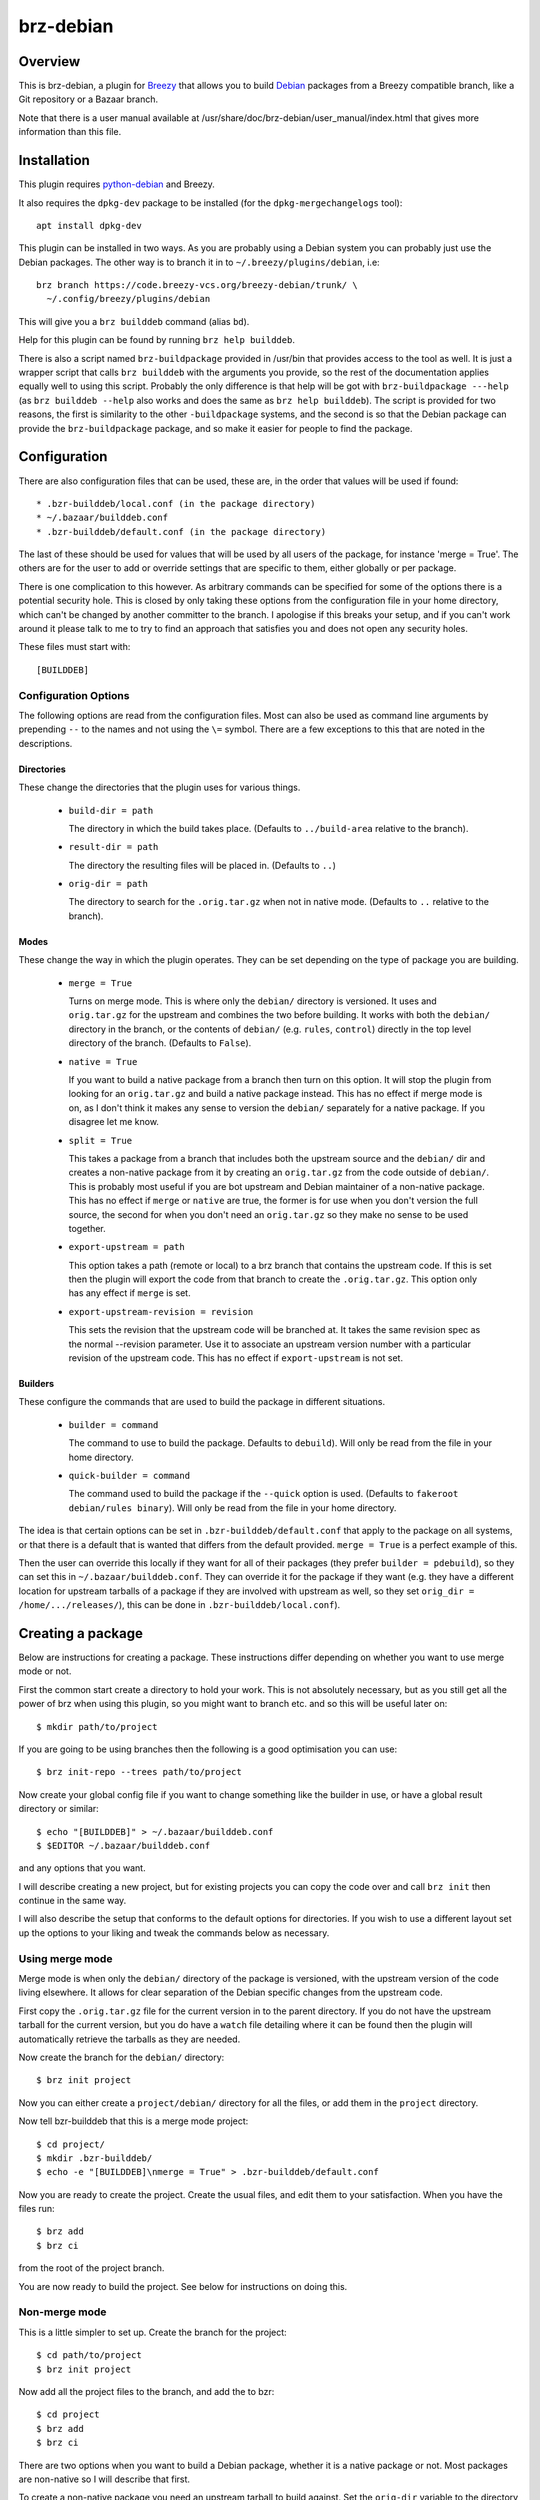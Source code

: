brz-debian
==========

Overview
--------

This is brz-debian, a plugin for `Breezy`_ that allows you to build `Debian`_
packages from a Breezy compatible branch, like a Git repository or a Bazaar
branch.

.. _Breezy: https://www.breezy-vcs.org/
.. _Debian: http://www.debian.org/

Note that there is a user manual available at
/usr/share/doc/brz-debian/user_manual/index.html that gives more
information than this file.

Installation
------------

This plugin requires `python-debian`_ and Breezy.

.. _python-debian: http://bzr.debian.org/pkg-python-debian/trunk/

It also requires the ``dpkg-dev`` package to be installed (for the
``dpkg-mergechangelogs`` tool)::

  apt install dpkg-dev

This plugin can be installed in two ways. As you are probably using a Debian
system you can probably just use the Debian packages. The other way is to
branch it in to ``~/.breezy/plugins/debian``, i.e::

  brz branch https://code.breezy-vcs.org/breezy-debian/trunk/ \
    ~/.config/breezy/plugins/debian

This will give you a ``brz builddeb`` command (alias ``bd``).

Help for this plugin can be found by running ``brz help builddeb``.

There is also a script named ``brz-buildpackage`` provided in /usr/bin
that provides access to the tool as well. It is just a wrapper script that
calls ``brz builddeb`` with the arguments you provide, so the rest of the
documentation applies equally well to using this script. Probably the only
difference is that help will be got with ``brz-buildpackage ---help``
(as ``brz builddeb --help`` also works and does the same as
``brz help builddeb``). The script is provided for two reasons, the first
is similarity to the other ``-buildpackage`` systems, and the second is so
that the Debian package can provide the ``brz-buildpackage`` package, and
so make it easier for people to find the package.

Configuration
-------------

There are also configuration files that can be used, these are, in the order
that values will be used if found::

  * .bzr-builddeb/local.conf (in the package directory)
  * ~/.bazaar/builddeb.conf
  * .bzr-builddeb/default.conf (in the package directory)

The last of these should be used for values that will be used by all users of
the package, for instance 'merge = True'. The others are for the user to add
or override settings that are specific to them, either globally or per package.

There is one complication to this however. As arbitrary commands can be
specified for some of the options there is a potential security hole. This
is closed by only taking these options from the configuration file in your
home directory, which can't be changed by another committer to the branch.
I apologise if this breaks your setup, and if you can't work around it please
talk to me to try to find an approach that satisfies you and does not open
any security holes.

These files must start with::

  [BUILDDEB]

Configuration Options
~~~~~~~~~~~~~~~~~~~~~

The following options are read from the configuration files. Most can also be
used as command line arguments by prepending ``--`` to the names and not using
the ``\=`` symbol. There are a few exceptions to this that are noted in the
descriptions.

Directories
###########

These change the directories that the plugin uses for various things.

  * ``build-dir = path``

    The directory in which the build takes place. (Defaults to
    ``../build-area`` relative to the branch).

  * ``result-dir = path``

    The directory the resulting files will be placed in. (Defaults to ``..``)

  * ``orig-dir = path``

    The directory to search for the ``.orig.tar.gz`` when not in native mode.
    (Defaults to ``..`` relative to the branch).

Modes
#####

These change the way in which the plugin operates. They can be set depending
on the type of package you are building.

  * ``merge = True``

    Turns on merge mode. This is where only the ``debian/`` directory is
    versioned. It uses and ``orig.tar.gz`` for the upstream and combines the
    two before building. It works with both the ``debian/`` directory in the
    branch, or the contents of ``debian/`` (e.g. ``rules``, ``control``)
    directly in the top level directory of the branch. (Defaults to ``False``).

  * ``native = True``

    If you want to build a native package from a branch then turn on this
    option. It will stop the plugin from looking for an ``orig.tar.gz`` and
    build a native package instead. This has no effect if merge mode is on,
    as I don't think it makes any sense to version the ``debian/`` separately
    for a native package. If you disagree let me know.

  * ``split = True``

    This takes a package from a branch that includes both the upstream source
    and the ``debian/`` dir and creates a non-native package from it by
    creating an ``orig.tar.gz`` from the code outside of ``debian/``. This
    is probably most useful if you are bot upstream and Debian maintainer
    of a non-native package. This has no effect if ``merge`` or ``native``
    are true, the former is for use when you don't version the full source,
    the second for when you don't need an ``orig.tar.gz`` so they make no sense
    to be used together.

  * ``export-upstream = path``

    This option takes a path (remote or local) to a brz branch that contains
    the upstream code. If this is set then the plugin will export the code
    from that branch to create the ``.orig.tar.gz``. This option only has any
    effect if ``merge`` is set.

  * ``export-upstream-revision = revision``

    This sets the revision that the upstream code will be branched at. It takes
    the same revision spec as the normal --revision parameter. Use it to
    associate an upstream version number with a particular revision of the
    upstream code. This has no effect if ``export-upstream`` is not set.

Builders
########

These configure the commands that are used to build the package in different
situations.

  * ``builder = command``

    The command to use to build the package. Defaults to ``debuild``).
    Will only be read from the file in your home directory.

  * ``quick-builder = command``

    The command used to build the package if the ``--quick`` option is used.
    (Defaults to ``fakeroot debian/rules binary``). Will only be read from
    the file in your home directory.

The idea is that certain options can be set in ``.bzr-builddeb/default.conf``
that apply to the package on all systems, or that there is a default that is
wanted that differs from the default provided. ``merge = True`` is a perfect
example of this.

Then the user can override this locally if they want for all of their packages
(they prefer ``builder = pdebuild``), so they can set this in
``~/.bazaar/builddeb.conf``. They can override it for the package if they want
(e.g. they have a different location for upstream tarballs of a package if
they are involved with upstream as well, so they set ``orig_dir =
/home/.../releases/``), this can be done in ``.bzr-builddeb/local.conf``).

Creating a package
------------------

Below are instructions for creating a package. These instructions differ
depending on whether you want to use merge mode or not.

First the common start create a directory to hold your work. This is not
absolutely necessary, but as you still get all the power of brz when using
this plugin, so you might want to branch etc. and so this will be useful
later on::

  $ mkdir path/to/project

If you are going to be using branches then the following is a good optimisation
you can use::

  $ brz init-repo --trees path/to/project

Now create your global config file if you want to change something like the
builder in use, or have a global result directory or similar::

  $ echo "[BUILDDEB]" > ~/.bazaar/builddeb.conf
  $ $EDITOR ~/.bazaar/builddeb.conf

and any options that you want.

I will describe creating a new project, but for existing projects you can
copy the code over and call ``brz init`` then continue in the same way.

I will also describe the setup that conforms to the default options for
directories. If you wish to use a different layout set up the options to
your liking and tweak the commands below as necessary.

Using merge mode
~~~~~~~~~~~~~~~~

Merge mode is when only the ``debian/`` directory of the package is versioned,
with the upstream version of the code living elsewhere. It allows for clear
separation of the Debian specific changes from the upstream code.

First copy the ``.orig.tar.gz`` file for the current version in to the parent
directory. If you do not have the upstream tarball for the current version,
but you do have a ``watch`` file detailing where it can be found then the
plugin will automatically retrieve the tarballs as they are needed.

Now create the branch for the ``debian/`` directory::

  $ brz init project

Now you can either create a ``project/debian/`` directory for all the files,
or add them in the ``project`` directory.

Now tell bzr-builddeb that this is a merge mode project::

  $ cd project/
  $ mkdir .bzr-builddeb/
  $ echo -e "[BUILDDEB]\nmerge = True" > .bzr-builddeb/default.conf

Now you are ready to create the project. Create the usual files, and edit them
to your satisfaction. When you have the files run::

  $ brz add
  $ brz ci

from the root of the project branch.

You are now ready to build the project. See below for instructions on doing
this.

Non-merge mode
~~~~~~~~~~~~~~

This is a little simpler to set up. Create the branch for the project::

  $ cd path/to/project
  $ brz init project

Now add all the project files to the branch, and add the to bzr::

  $ cd project
  $ brz add
  $ brz ci

There are two options when you want to build a Debian package, whether
it is a native package or not. Most packages are non-native so I will describe
that first.

To create a non-native package you need an upstream tarball to build against.
Set the ``orig-dir`` variable to the directory containing the tarball that
you want to use and the plugin will pick it up and you will have a non-native
package. If you do not have the upstream tarball corresponding to the version
of the package you are trying to build, but you have a ``watch`` file
detailing where it can be found then it will be automatically retrieved when
needed.

However sometimes you might be upstream of a package as well as Debian
maintainer, but it is not a native package. In that case you may version
the whole source including ``debian/``, but not want to have to manually
make a tarball without the ``debian/`` directory. In that case see the
``split`` variable. If you set that then the plugin will create you an
appropriately named orig.tar.gz of everything outside of ``debian/``.

If you want to have a native package you don't need to worry about
``orig-dir``, but instead set ``native = True`` in the
``.bzr-builddeb/default.conf`` file (make sure it starts with ``[BUILDDEB]``
if you create it).

Now you are ready to build using the plugin.

Building a Package
------------------

Once your package is set up then building it is easy. Run the following
command from the top-level of the project branch, after checking in all
changes::

  $ brz bd

If you used the default options this should build the package and leave the
resulting files in ``../build-area``.

Note that most of the options can be used as parameters to this command as well
by prefixing their name with ``--``. So you can do for example::

  $ brz bd --builder pdebuild

to change from what is in the configuration files. Note that there is currently
no way to set the binary options to false if they are set to true in the
configuration files. It would be possible to allow this, but it would bloat
the code and the help listings quite a lot, so I will only it if asked to.

Tips
----

If you have a slow builder defined in your configuration (for instance
``pdebuild``, you can bypass this by using the ``--quick`` option. This uses
whatever the ``quick_builder`` option is (defaults to ``fakeroot debian/rules
binary``).

If you are running in merge mode, and you have a large upstream tarball, and
you do not want to unpack it at every build you can speed things up even more.
This involves reusing the tarball each build, so saving the need to unpack it.
To do this run::

  $ brz bd --export-only

once to create a build-dir to use. (``-e`` is the short option for this). Then
on the next builds you can use the ``--reuse`` and ``--dont-purge`` options to
keep using this build directory. **N.B. This may cause build problems,
especially if files are removed**, it is advisable to run a build without
``--reuse`` after removing any files.

Workflow
--------

brz-debian is designed to fit in with the workflow that brz encourages. It
is designed as a plugin, so that it just becomes one more ``brz`` command that
you run while working on the package.

It also works fine with the frequent branching approach of brz, so that you
can branch to test something new for the package, or for a bug fix, and then
merge it back in to your main branch when it is done.

